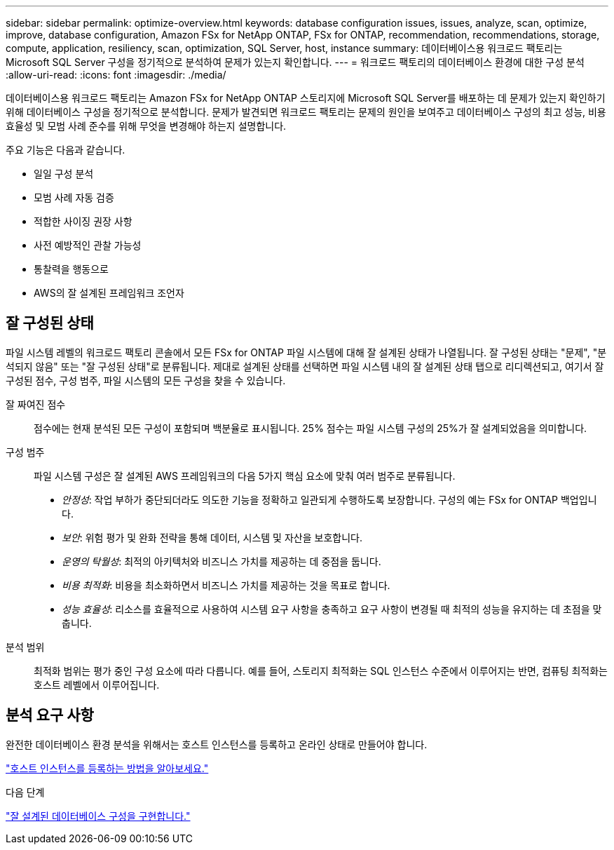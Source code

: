 ---
sidebar: sidebar 
permalink: optimize-overview.html 
keywords: database configuration issues, issues, analyze, scan, optimize, improve, database configuration, Amazon FSx for NetApp ONTAP, FSx for ONTAP, recommendation, recommendations, storage, compute, application, resiliency, scan, optimization, SQL Server, host, instance 
summary: 데이터베이스용 워크로드 팩토리는 Microsoft SQL Server 구성을 정기적으로 분석하여 문제가 있는지 확인합니다. 
---
= 워크로드 팩토리의 데이터베이스 환경에 대한 구성 분석
:allow-uri-read: 
:icons: font
:imagesdir: ./media/


[role="lead"]
데이터베이스용 워크로드 팩토리는 Amazon FSx for NetApp ONTAP 스토리지에 Microsoft SQL Server를 배포하는 데 문제가 있는지 확인하기 위해 데이터베이스 구성을 정기적으로 분석합니다. 문제가 발견되면 워크로드 팩토리는 문제의 원인을 보여주고 데이터베이스 구성의 최고 성능, 비용 효율성 및 모범 사례 준수를 위해 무엇을 변경해야 하는지 설명합니다.

주요 기능은 다음과 같습니다.

* 일일 구성 분석
* 모범 사례 자동 검증
* 적합한 사이징 권장 사항
* 사전 예방적인 관찰 가능성
* 통찰력을 행동으로
* AWS의 잘 설계된 프레임워크 조언자




== 잘 구성된 상태

파일 시스템 레벨의 워크로드 팩토리 콘솔에서 모든 FSx for ONTAP 파일 시스템에 대해 잘 설계된 상태가 나열됩니다. 잘 구성된 상태는 "문제", "분석되지 않음" 또는 "잘 구성된 상태"로 분류됩니다. 제대로 설계된 상태를 선택하면 파일 시스템 내의 잘 설계된 상태 탭으로 리디렉션되고, 여기서 잘 구성된 점수, 구성 범주, 파일 시스템의 모든 구성을 찾을 수 있습니다.

잘 짜여진 점수:: 점수에는 현재 분석된 모든 구성이 포함되며 백분율로 표시됩니다. 25% 점수는 파일 시스템 구성의 25%가 잘 설계되었음을 의미합니다.
구성 범주:: 파일 시스템 구성은 잘 설계된 AWS 프레임워크의 다음 5가지 핵심 요소에 맞춰 여러 범주로 분류됩니다.
+
--
* _안정성_: 작업 부하가 중단되더라도 의도한 기능을 정확하고 일관되게 수행하도록 보장합니다. 구성의 예는 FSx for ONTAP 백업입니다.
* _보안_: 위험 평가 및 완화 전략을 통해 데이터, 시스템 및 자산을 보호합니다.
* _운영의 탁월성_: 최적의 아키텍처와 비즈니스 가치를 제공하는 데 중점을 둡니다.
* _비용 최적화_: 비용을 최소화하면서 비즈니스 가치를 제공하는 것을 목표로 합니다.
* _성능 효율성_: 리소스를 효율적으로 사용하여 시스템 요구 사항을 충족하고 요구 사항이 변경될 때 최적의 성능을 유지하는 데 초점을 맞춥니다.


--
분석 범위:: 최적화 범위는 평가 중인 구성 요소에 따라 다릅니다. 예를 들어, 스토리지 최적화는 SQL 인스턴스 수준에서 이루어지는 반면, 컴퓨팅 최적화는 호스트 레벨에서 이루어집니다.




== 분석 요구 사항

완전한 데이터베이스 환경 분석을 위해서는 호스트 인스턴스를 등록하고 온라인 상태로 만들어야 합니다.

link:register-instance.html["호스트 인스턴스를 등록하는 방법을 알아보세요."]

.다음 단계
link:optimize-configurations.html["잘 설계된 데이터베이스 구성을 구현합니다."]
